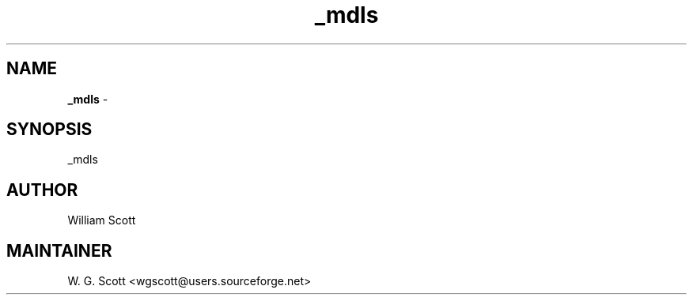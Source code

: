 .TH _mdls 7 "August 5, 2005" "Mac OS X" "Mac OS X Darwin ZSH customization" 
.SH NAME
.B _mdls
\- 

.SH SYNOPSIS
_mdls

.SH AUTHOR
William Scott 

.SH MAINTAINER
W. G. Scott <wgscott@users.sourceforge.net> 
